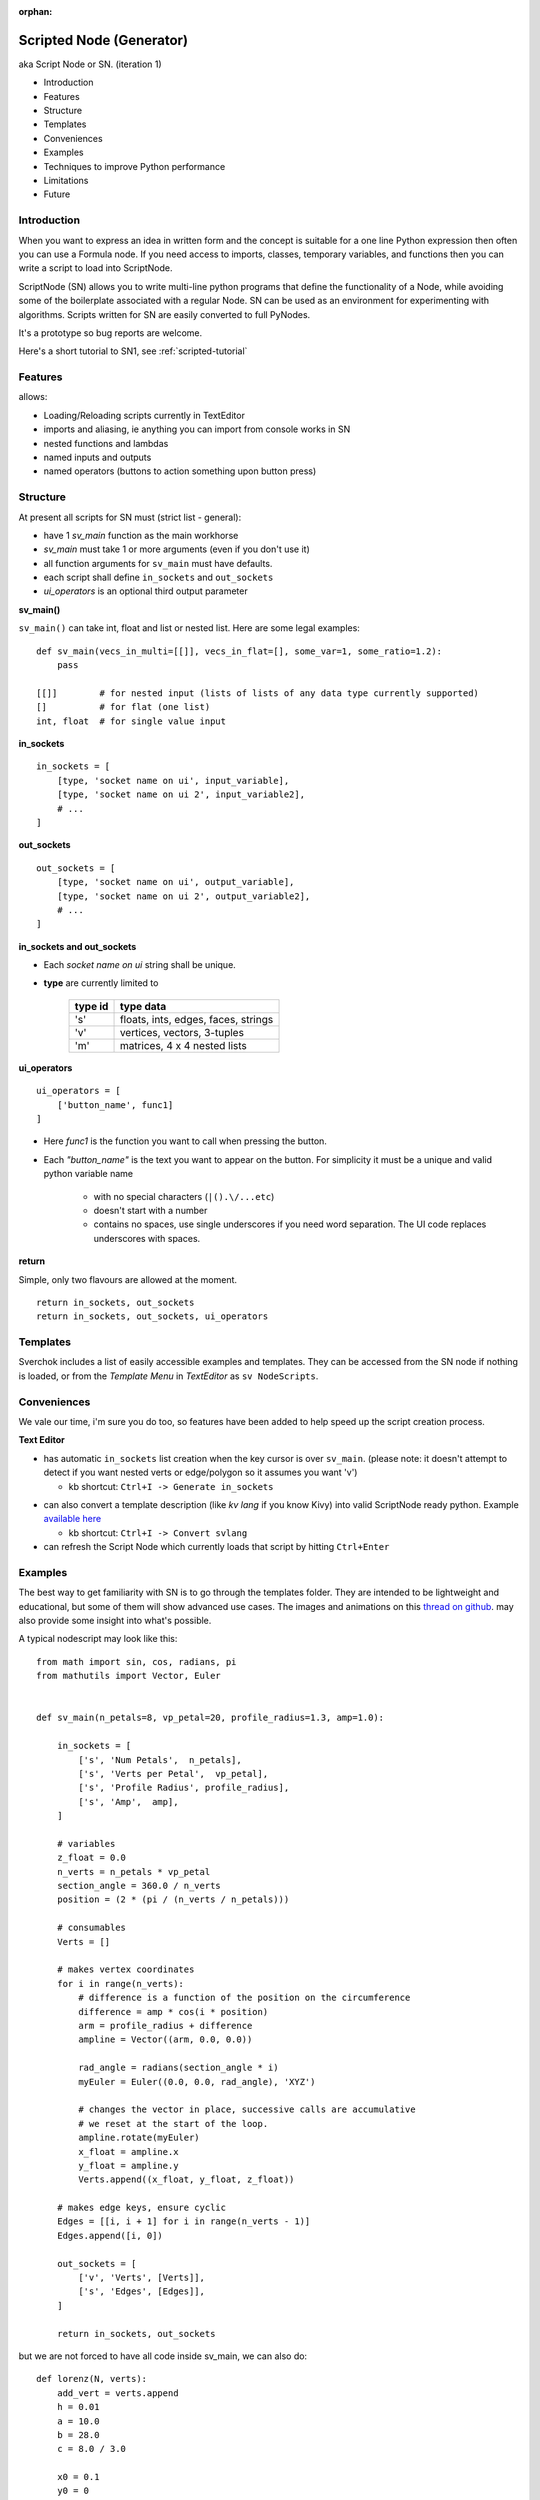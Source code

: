 :orphan:

Scripted Node (Generator)
=========================

aka Script Node or SN. (iteration 1)

- Introduction
- Features
- Structure
- Templates
- Conveniences
- Examples
- Techniques to improve Python performance
- Limitations
- Future

Introduction
------------

When you want to express an idea in written form and the concept is suitable
for a one line Python expression then often you can use a Formula node. If you
need access to imports, classes, temporary variables, and functions then you can 
write a script to load into ScriptNode. 

ScriptNode (SN) allows you to write multi-line python programs that define 
the functionality of a Node, while avoiding some of the boilerplate associated 
with a regular Node. SN can be used as an environment for experimenting 
with algorithms. Scripts written for SN are easily converted to full PyNodes.

It's a prototype so bug reports are welcome. 

Here's a short tutorial to SN1, see :ref:`scripted-tutorial`


Features
--------

allows:

- Loading/Reloading scripts currently in TextEditor
- imports and aliasing, ie anything you can import from console works in SN
- nested functions and lambdas
- named inputs and outputs
- named operators (buttons to action something upon button press)

Structure
---------

At present all scripts for SN must (strict list - general):

- have 1 `sv_main` function as the main workhorse
- `sv_main` must take 1 or more arguments (even if you don't use it)
- all function arguments for ``sv_main`` must have defaults.
- each script shall define ``in_sockets`` and ``out_sockets``
- `ui_operators` is an optional third output parameter

**sv_main()**


``sv_main()`` can take int, float and list or nested list.
Here are some legal examples::

    def sv_main(vecs_in_multi=[[]], vecs_in_flat=[], some_var=1, some_ratio=1.2):
        pass

    [[]]        # for nested input (lists of lists of any data type currently supported)
    []          # for flat (one list)
    int, float  # for single value input

**in_sockets**

::

    in_sockets = [
        [type, 'socket name on ui', input_variable],
        [type, 'socket name on ui 2', input_variable2],
        # ...
    ]

**out_sockets**

::

    out_sockets = [
        [type, 'socket name on ui', output_variable],
        [type, 'socket name on ui 2', output_variable2],
        # ...
    ]

**in_sockets and out_sockets**

- Each *socket name on ui* string shall be unique.

- **type** are currently limited to
   
   +---------+-------------------------------------+
   | type id | type data                           | 
   +=========+=====================================+
   | 's'     | floats, ints, edges, faces, strings |
   +---------+-------------------------------------+
   | 'v'     | vertices, vectors, 3-tuples         | 
   +---------+-------------------------------------+
   | 'm'     | matrices, 4 x 4 nested lists        |
   +---------+-------------------------------------+



**ui_operators**

::

    ui_operators = [
        ['button_name', func1]
    ]

- Here `func1` is the function you want to call when pressing the button.
- Each `"button_name"` is the text you want to appear on the button.
  For simplicity it must be a unique and valid python variable name 

     - with no special characters (``|().\/...etc``)
     - doesn't start with a number
     - contains no spaces, use single underscores if you need word separation. The UI code replaces underscores with spaces.
 

**return**


Simple, only two flavours are allowed at the moment. ::

    return in_sockets, out_sockets
    return in_sockets, out_sockets, ui_operators

Templates
---------

Sverchok includes a list of easily accessible examples and templates. They can be accessed 
from the SN node if nothing is loaded, or from the `Template Menu` in `TextEditor` as ``sv NodeScripts``.


Conveniences
------------

We vale our time, i'm sure you do too, so features have been added to help speed up the 
script creation process.

**Text Editor**

- has automatic ``in_sockets`` list creation when the key cursor is over ``sv_main``. 
  (please note: it doesn't attempt to detect if you want nested verts or edge/polygon so it assumes you want 'v')

  - kb shortcut: ``Ctrl+I -> Generate in_sockets``

.. image::  https://cloud.githubusercontent.com/assets/619340/2854040/e6351180-d14b-11e3-8055-b3d8c707675d.gif

- can also convert a template description (like `kv lang` if you know Kivy) into 
  valid ScriptNode ready python. Example `available here <https://github.com/nortikin/sverchok/issues/376#issuecomment-54062710>`_

  - kb shortcut: ``Ctrl+I -> Convert svlang``

- can refresh the Script Node which currently loads that script by hitting ``Ctrl+Enter``


Examples
--------

The best way to get familiarity with SN is to go through the templates folder.
They are intended to be lightweight and educational, but some of them will show
advanced use cases. The images and animations on this `thread on github 
<https://github.com/nortikin/sverchok/issues/85>`_. 
may also provide some insight into what's possible.

A typical nodescript may look like this::


    from math import sin, cos, radians, pi
    from mathutils import Vector, Euler


    def sv_main(n_petals=8, vp_petal=20, profile_radius=1.3, amp=1.0):

        in_sockets = [
            ['s', 'Num Petals',  n_petals],
            ['s', 'Verts per Petal',  vp_petal],
            ['s', 'Profile Radius', profile_radius],
            ['s', 'Amp',  amp],
        ]

        # variables
        z_float = 0.0
        n_verts = n_petals * vp_petal
        section_angle = 360.0 / n_verts
        position = (2 * (pi / (n_verts / n_petals)))

        # consumables
        Verts = []

        # makes vertex coordinates
        for i in range(n_verts):
            # difference is a function of the position on the circumference
            difference = amp * cos(i * position)
            arm = profile_radius + difference
            ampline = Vector((arm, 0.0, 0.0))

            rad_angle = radians(section_angle * i)
            myEuler = Euler((0.0, 0.0, rad_angle), 'XYZ')

            # changes the vector in place, successive calls are accumulative
            # we reset at the start of the loop.
            ampline.rotate(myEuler)
            x_float = ampline.x
            y_float = ampline.y
            Verts.append((x_float, y_float, z_float))

        # makes edge keys, ensure cyclic
        Edges = [[i, i + 1] for i in range(n_verts - 1)]
        Edges.append([i, 0])

        out_sockets = [
            ['v', 'Verts', [Verts]],
            ['s', 'Edges', [Edges]],
        ]

        return in_sockets, out_sockets

but we are not forced to have all code inside sv_main, we can also do::


    def lorenz(N, verts):
        add_vert = verts.append
        h = 0.01
        a = 10.0
        b = 28.0
        c = 8.0 / 3.0
    
        x0 = 0.1
        y0 = 0
        z0 = 0
        for i in range(N):
            x1 = x0 + h * a * (y0 - x0)
            y1 = y0 + h * (x0 * (b - z0) - y0)
            z1 = z0 + h * (x0 * y0 - c * z0)
            x0, y0, z0 = x1, y1, z1
    
            add_vert((x1,y1,z1))
    
    def sv_main(N=1000):
    
        verts = []
        in_sockets = [['s', 'N', N]]
        out_sockets = [['v','verts', [verts]]]
        
        lorenz(N, verts)
        return in_sockets, out_sockets


We can even define classes inside the .py file, or import from elsewhere.

Here's a `ui_operator` example, it acts like a throughput (because in and out
are still needed by design). You'll notice that inside `func1` the node's input
socket is accessed using `SvGetSockeyAnyType(...)`. It is probably more logical
if we could access the input data directly from the variable `items_in`,
currently this is not possible -- therefor the solution is to use what
sverchok nodes use in their internal code too. The upshot, is that this exposes
you to how you might access the socket content of other nodes. Experiment :)

::

    def sv_main(items_in=[[]]):

        in_sockets = [
            ['v', 'items_in', items_in]]

        def func1():
            # directly from incoming Object_in socket.
            sn = bpy.context.node

            # safe? or return early
            if not (sn.inputs and sn.inputs[0].links):
                return

            verts = SvGetSocketAnyType(sn, sn.inputs['items_in'])
            print(verts)

        out_sockets = [['v', 'Verts', items_in]]
        ui_operators = [['print_names', func1]]

        return in_sockets, out_sockets, ui_operators


Breakout Scripts
----------------

For lack of a better term, SN scripts written in this style let you pass
variables to a script located in ``/sverchok-master/..`` or
``/sverchok-master/your_module_name/some_library``. To keep your sverchok-master
folder organized I recommend using a module folder. In the example below,
I made a folder inside sverchok-master called ``sv_modules`` and inside that I
have a file called `sv_curve_utils`, which contains a function `loft`. This way
of coding requires a bit of setup work, but then you can focus purely on
the algorithm inside `loft`. ::


    from mathutils import Vector, Euler, Matrix
    import sv_modules
    from sv_modules.sv_curve_utils import loft

    def sv_main(verts_p=[], edges_p=[], verts_t=[], edges_t=[]):

        in_sockets = [
            ['v', 'verts_p', verts_p],
            ['s', 'edges_p', edges_p],
            ['v', 'verts_t', verts_t],
            ['s', 'edges_t', edges_t]]

        verts_out = []

        def out_sockets():
            return [['v', 'verts_out', verts_out]]

        if not all([verts_p, edges_p, verts_t, edges_t]):
            return in_sockets, out_sockets()

        # while developing, it can be useful to uncomment this
        if 'loft' in globals():
            import imp
            imp.reload(sv_modules.sv_curve_utils)
            from sv_modules.sv_curve_utils import loft

        verts_out = loft(verts_p[0], verts_t[0])  #  this is your break-out code

        # here the call to out_sockets() will pick up verts_out
        return in_sockets, out_sockets()


Techniques to improve Python performance
----------------------------------------

There are many ways to speed up python code. Some slowness will be down to
innefficient algorithm design, other slowness is caused purely by how much
processing is minimally required to solve a problem. A decent read regarding
general methods to improve python code performance can be found
on `python.org <https://wiki.python.org/moin/PythonSpeed/PerformanceTips>`_.
If you don't know where the cycles are being consumed, then you don't know
if your efforts to optimize will have any significant impact.

Read these 5 rules by Rob Pike before any optimization.
http://users.ece.utexas.edu/~adnan/pike.html

Limitations
-----------

Most limitations are voided by increasing your Python and ``bpy`` skills.

Future
------

SN iteration 1 is itself a prototype and is a testing ground for iteration 2.
The intention was always to provide multiple programming language interfaces,
initially coffeescript because it's a lightweight language with crazy expressive
capacity. iteration 2 might work a little different, perhaps working from
within a class but trying to do extra introspection to reduce boilerplate.

The only reason in_sockets needs to be declared at the moment is if you want
to have socket names that are different than the function arguments. It
would be possible to allow `sv_main()` to take zero arguments too.
So possible configurations should be::

    sv_main()
    sv_main() + in_sockets
    sv_main() + out_sockets
    sv_main(a=[],..)
    sv_main(a=[],..) + in_sockets
    sv_main(a=[],..) + out_sockets
    sv_main(a=[],..) + in_socket + out_sockets

etc, with ui_operators optional to all combinations


That's it for now.
